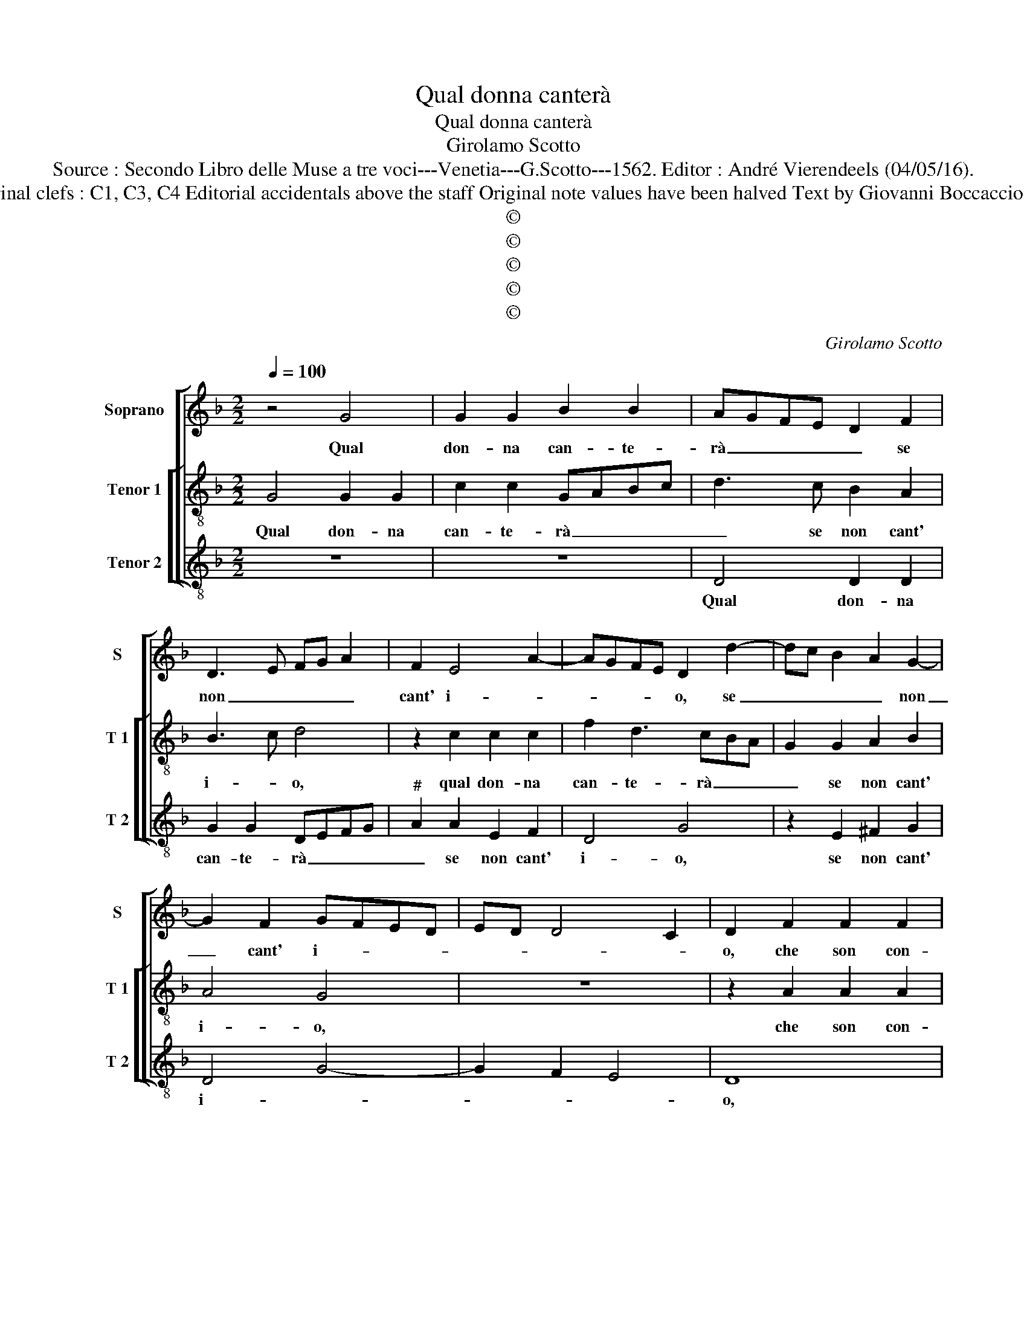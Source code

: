 X:1
T:Qual donna canterà
T:Qual donna canterà
T:Girolamo Scotto
T:Source : Secondo Libro delle Muse a tre voci---Venetia---G.Scotto---1562. Editor : André Vierendeels (04/05/16).
T:Notes : Original clefs : C1, C3, C4 Editorial accidentals above the staff Original note values have been halved Text by Giovanni Boccaccio "Primi toni"
T:©
T:©
T:©
T:©
T:©
C:Girolamo Scotto
Z:©
%%score [ 1 [ 2 3 ] ]
L:1/8
Q:1/4=100
M:2/2
K:F
V:1 treble nm="Soprano" snm="S"
V:2 treble-8 nm="Tenor 1" snm="T 1"
V:3 treble-8 nm="Tenor 2" snm="T 2"
V:1
 z4 G4 | G2 G2 B2 B2 | AGFE D2 F2 | D3 E FG A2 | F2 E4 A2- | AGFE D2 d2- | dc B2 A2 G2- | %7
w: Qual|don- na can- te-|rà _ _ _ _ se|non _ _ _ _|cant' i- *|* * * * o, se|_ _ _ _ non|
 G2 F2 GFED | ED D4 C2 | D2 F2 F2 F2 | E2 G3 FED | C2 F2 E2 c2- | cBAG FE D2- | D2 G2 ABcA | %14
w: _ cant' i- * * *||o, che son con-|ten- * * * *|ta d'o- gni mio|_ _ _ _ _ _ de-|* si- * * * *|
 B2 G3 A B2- | B2 A2 B2 F2 | G2 A2 A2 B2 | G2 G2 A3 B | c2 d3 c c2- | c2 B2 c2 G2 | G2 A2 B2 c2- | %21
w: |* o, vien dun-|que'a- mor ca- gion|d'o- gni mio _|_ _ _ be-|* * ne, d'o-|gni spe- ran- za'et|
 cBAG F2 B2- | BAGF E2 G2- | GF F4 E2 | F2 c2 c3 c | B2 A4 G2 | A2 A2 A2 G2 | A2 F2 E4 | %28
w: _ _ _ _ _ o-|* * * * gni lie-|* * to'ef- fet-|to can- tiam' in-|siem' un po-|co, non de l'a-|ma- te pe-|
 D2 F2 F2 D2- | DE F4 E2 | F2 A2 A3 A | G2 F4 E2 | D3 E F4 | E4 z2 F2 | c3 c B2 A2 | d3 c B2 A2- | %36
w: ne, ne di so-|* * spi- *|ri, ma sol del|chia- ro fuo-||co nel|qual ar- den- do|vi- * * vo'in|
 AG G4 F2 | G3 F/E/ DE F2- | F2 CD _E2 F2 | _E2 D4 C2 | D2 F2 F2 G2 | A2 B2 A3 G | F2 A4 G2 | %43
w: _ _ fest' in|gio- * * * * *|||co, te a- do-|ran- do co- me|mio si- gno-|
 A2 D2 D2 E2 | F2 D2 F3 E | D2 F2 E4 | D2 d2 d2 c2- | c2 B2 A3 G | F3 E D2 G2- |"^#" G2 F2 G4- | %50
w: re, te a- do-|ran- do co- me|mio si- gno-|re, a- do- ran-|* do co- me|mio si- gno- *|* * re.|
 G8 |] %51
w: _|
V:2
 G4 G2 G2 | c2 c2 GABc | d3 c B2 A2 | B3 c d4 | z2 c2 c2 c2 | f2 d3 cBA | G2 G2 A2 B2 | A4 G4 | %8
w: Qual don- na|can- te- rà _ _ _|_ se non cant'|i- * o,|qual don- na|can- te- rà _ _|_ se non cant'|i- o,|
 z8 | z2 A2 A2 A2 | c3 c G2 G2 | A2 c3 BAG | A2 c2 d2 f2- | f2 e2 f3 e | d2 _e2 d4 | c4 z2 d2 | %16
w: |che son con-|ten- ta d'o- gni|mio de- * * *|si- * * *|||o, vien|
 e2 f2 f2 d2 | e3 d e2 f2 | e2 d2 e2 f2 | d4 c2 e2 |"^b" e2 f2 g2 e2 | f3 e dcBA | G2 c2 c2 GB- | %23
w: dun- que'a- mor, vien|dun- que'a- mor ca-|gion d'o- * gni|be- ne, d'o|gni spe- ran- *||za et d'o- gni lie-|
 BA B2 G4 | F2 f2 e3 e | e2 f2 d4 | e2 f2 f2 c2 | c2 d4 c2 | B2 A2 B4- | B2 A2 G4 | A2 c2 c3 c | %31
w: * * to'ef- fet-|to can- tiam' in-|siem' un po-|co, non de l'a-|ma- te pe-|ne, ne di|_ so- spi-|ri, ma sol del|
 B2 d3 c c2- | c2 B2 A2 d2- |"^#" d2 c2 d2 d2 | _e3 e d3 d | d2 GA Bc d2 | c3 B A4 | G4 z4 | z8 | %39
w: chia- ro _ fuo-||* * co, nel|qual ar- den- do|vi- vo'in _ _ _ _|fest' in gio-|co,||
 z8 | z2 d2 d2 e2 | f2 d2 f3 e | dc d2 B4 | A2 B2 B2 c2 | d2 B2 A2 A2 | B2 d4 c2 | d2 d2 d2 e2 | %47
w: |te a- do-|ran- do co- me|mio _ si- gno-|re, te a- do-|ran- do co- me|mio si- gno-|re, a- do- ran-|
 f2 d2 f3 e | d2 c2 =B2 c2 | A4 G4- | G8 |] %51
w: * do co- me|mio si- gno- *|* re.|_|
V:3
 z8 | z8 | D4 D2 D2 | G2 G2 DEFG |"^#" A2 A2 E2 F2 | D4 G4 | z2 E2 ^F2 G2 | D4 G4- | G2 F2 E4 | %9
w: ||Qual don- na|can- te- rà _ _ _|_ se non cant'|i- o,|se non cant'|i- *||
 D8 | z2 C2 C2 C2 | F3 F C2 C2 | F2 F2 B3 A | G4 F4 | G2 C2 G2 D2 | F4 B3 A | G2 F2 D2 G2 | %17
w: o,|che son con-|ten- ta d'o- gni|mio de- si- *||o, vien dun- que'a-|mor, vien _|dun- que'a- mor, vien|
 c3 B A2 D2 | A2 B2 A2 F2 | G4 C4 | z8 | z8 | z8 | z8 | z2 F2 A3 A | G2 F2 B4 | A2 D2 D2 E2 | %27
w: dun- que'a- mor ca-|gion d'o- * gni|be- ne,|||||can- tiam' in-|siem' un po-|co, non de l'a-|
 F2 D2 A4 | D4 z2 G2 | G2 F2 C4 | F8 | z4 z2 C2 | G3 G F2 D2 | A4 D4 | z2 C2 G2 F2 | B3 A G2 D2 | %36
w: ma- te pe-|ne, ne|di so- spi-|ri,|ma|sol del chia- ro|fuo- co,|nel qual ar-|den- do vi- vo'in|
 F2 C2 D4 | G2 G2 G2 A2 | B2 G2 B3 A |"^b" G2 F2 E4 | D4 z4 | z2 D2 D2 D2 | F2 D2 G4 | D2 G4 FE | %44
w: fest' in gio-|co, te a- do-|ran- do co- me|mio si- gno-|re,|te a- do-|ran- do co-|me mio si- *|
 D2 G2 D4 | G2 D2 A4 | D2 B2 B2 A2- | A2 B2 F4 | A2 F2 G2 C2 | D4 G4- | G8 |] %51
w: gno- * *|re, si- gno-|re, a- do- ran-|* do co-|me mio si- *|gno- re.|_|

